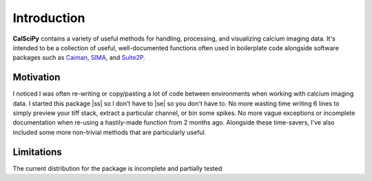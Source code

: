 
.. |ss| raw:: html

   <strike>

.. |se| raw:: html

   </strike>

Introduction
============
**CalSciPy** contains a variety of useful methods for handling, processing, and visualizing calcium imaging data.
It's intended to be a collection of useful, well-documented functions often used in boilerplate code alongside software
packages such as `Caiman <https://github.com/flatironinstitute/CaImAn>`_, `SIMA <https://github.com/losonczylab/sima>`_,
and `Suite2P <https://github.com/MouseLand/suite2p>`_.

Motivation
**********
I noticed I was often re-writing or copy/pasting a lot of code between environments when working with calcium imaging
data. I started this package |ss| so I don't have to |se| so you don't have to. No more wasting time writing 6 lines to simply
preview your tiff stack, extract a particular channel, or bin some spikes. No more vague exceptions or incomplete
documentation when re-using a hastily-made function from 2 months ago. Alongside these time-savers, I've also included
some more non-trivial methods that are particularly useful.

Limitations
***********
The current distribution for the package is incomplete and partially tested